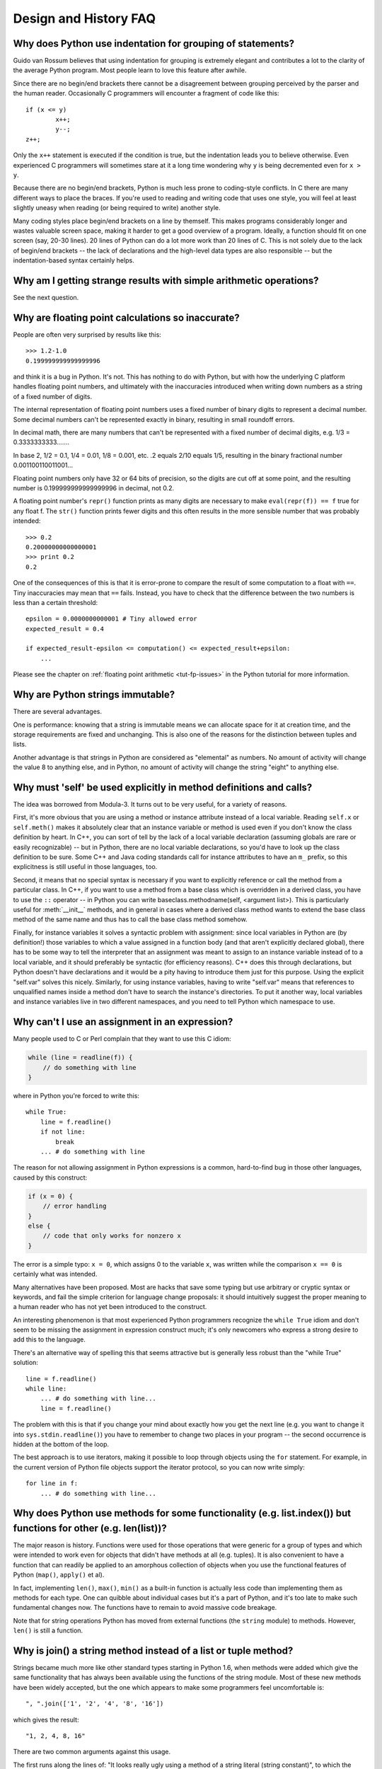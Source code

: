 ======================
Design and History FAQ
======================

Why does Python use indentation for grouping of statements?
-----------------------------------------------------------

Guido van Rossum believes that using indentation for grouping is extremely
elegant and contributes a lot to the clarity of the average Python program.
Most people learn to love this feature after awhile.

Since there are no begin/end brackets there cannot be a disagreement between
grouping perceived by the parser and the human reader.  Occasionally C
programmers will encounter a fragment of code like this::

   if (x <= y)
           x++;
           y--;
   z++;

Only the ``x++`` statement is executed if the condition is true, but the
indentation leads you to believe otherwise.  Even experienced C programmers will
sometimes stare at it a long time wondering why ``y`` is being decremented even
for ``x > y``.

Because there are no begin/end brackets, Python is much less prone to
coding-style conflicts.  In C there are many different ways to place the braces.
If you're used to reading and writing code that uses one style, you will feel at
least slightly uneasy when reading (or being required to write) another style.

Many coding styles place begin/end brackets on a line by themself.  This makes
programs considerably longer and wastes valuable screen space, making it harder
to get a good overview of a program.  Ideally, a function should fit on one
screen (say, 20-30 lines).  20 lines of Python can do a lot more work than 20
lines of C.  This is not solely due to the lack of begin/end brackets -- the
lack of declarations and the high-level data types are also responsible -- but
the indentation-based syntax certainly helps.


Why am I getting strange results with simple arithmetic operations?
-------------------------------------------------------------------

See the next question.


Why are floating point calculations so inaccurate?
--------------------------------------------------

People are often very surprised by results like this::

   >>> 1.2-1.0
   0.199999999999999996

and think it is a bug in Python. It's not.  This has nothing to do with Python,
but with how the underlying C platform handles floating point numbers, and
ultimately with the inaccuracies introduced when writing down numbers as a
string of a fixed number of digits.

The internal representation of floating point numbers uses a fixed number of
binary digits to represent a decimal number.  Some decimal numbers can't be
represented exactly in binary, resulting in small roundoff errors.

In decimal math, there are many numbers that can't be represented with a fixed
number of decimal digits, e.g.  1/3 = 0.3333333333.......

In base 2, 1/2 = 0.1, 1/4 = 0.01, 1/8 = 0.001, etc.  .2 equals 2/10 equals 1/5,
resulting in the binary fractional number 0.001100110011001...

Floating point numbers only have 32 or 64 bits of precision, so the digits are
cut off at some point, and the resulting number is 0.199999999999999996 in
decimal, not 0.2.

A floating point number's ``repr()`` function prints as many digits are
necessary to make ``eval(repr(f)) == f`` true for any float f.  The ``str()``
function prints fewer digits and this often results in the more sensible number
that was probably intended::

   >>> 0.2
   0.20000000000000001
   >>> print 0.2
   0.2

One of the consequences of this is that it is error-prone to compare the result
of some computation to a float with ``==``. Tiny inaccuracies may mean that
``==`` fails.  Instead, you have to check that the difference between the two
numbers is less than a certain threshold::

   epsilon = 0.0000000000001 # Tiny allowed error
   expected_result = 0.4

   if expected_result-epsilon <= computation() <= expected_result+epsilon:
       ...

Please see the chapter on :ref:`floating point arithmetic <tut-fp-issues>` in
the Python tutorial for more information.


Why are Python strings immutable?
---------------------------------

There are several advantages.

One is performance: knowing that a string is immutable means we can allocate
space for it at creation time, and the storage requirements are fixed and
unchanging.  This is also one of the reasons for the distinction between tuples
and lists.

Another advantage is that strings in Python are considered as "elemental" as
numbers.  No amount of activity will change the value 8 to anything else, and in
Python, no amount of activity will change the string "eight" to anything else.


.. _why-self:

Why must 'self' be used explicitly in method definitions and calls?
-------------------------------------------------------------------

The idea was borrowed from Modula-3.  It turns out to be very useful, for a
variety of reasons.

First, it's more obvious that you are using a method or instance attribute
instead of a local variable.  Reading ``self.x`` or ``self.meth()`` makes it
absolutely clear that an instance variable or method is used even if you don't
know the class definition by heart.  In C++, you can sort of tell by the lack of
a local variable declaration (assuming globals are rare or easily recognizable)
-- but in Python, there are no local variable declarations, so you'd have to
look up the class definition to be sure.  Some C++ and Java coding standards
call for instance attributes to have an ``m_`` prefix, so this explicitness is
still useful in those languages, too.

Second, it means that no special syntax is necessary if you want to explicitly
reference or call the method from a particular class.  In C++, if you want to
use a method from a base class which is overridden in a derived class, you have
to use the ``::`` operator -- in Python you can write baseclass.methodname(self,
<argument list>).  This is particularly useful for :meth:`__init__` methods, and
in general in cases where a derived class method wants to extend the base class
method of the same name and thus has to call the base class method somehow.

Finally, for instance variables it solves a syntactic problem with assignment:
since local variables in Python are (by definition!) those variables to which a
value assigned in a function body (and that aren't explicitly declared global),
there has to be some way to tell the interpreter that an assignment was meant to
assign to an instance variable instead of to a local variable, and it should
preferably be syntactic (for efficiency reasons).  C++ does this through
declarations, but Python doesn't have declarations and it would be a pity having
to introduce them just for this purpose.  Using the explicit "self.var" solves
this nicely.  Similarly, for using instance variables, having to write
"self.var" means that references to unqualified names inside a method don't have
to search the instance's directories.  To put it another way, local variables
and instance variables live in two different namespaces, and you need to tell
Python which namespace to use.


Why can't I use an assignment in an expression?
-----------------------------------------------

Many people used to C or Perl complain that they want to use this C idiom:

.. code-block:: c

   while (line = readline(f)) {
       // do something with line
   }

where in Python you're forced to write this::

   while True:
       line = f.readline()
       if not line:
           break
       ... # do something with line

The reason for not allowing assignment in Python expressions is a common,
hard-to-find bug in those other languages, caused by this construct:

.. code-block:: c

    if (x = 0) {
        // error handling
    }
    else {
        // code that only works for nonzero x
    }

The error is a simple typo: ``x = 0``, which assigns 0 to the variable ``x``,
was written while the comparison ``x == 0`` is certainly what was intended.

Many alternatives have been proposed.  Most are hacks that save some typing but
use arbitrary or cryptic syntax or keywords, and fail the simple criterion for
language change proposals: it should intuitively suggest the proper meaning to a
human reader who has not yet been introduced to the construct.

An interesting phenomenon is that most experienced Python programmers recognize
the ``while True`` idiom and don't seem to be missing the assignment in
expression construct much; it's only newcomers who express a strong desire to
add this to the language.

There's an alternative way of spelling this that seems attractive but is
generally less robust than the "while True" solution::

   line = f.readline()
   while line:
       ... # do something with line...
       line = f.readline()

The problem with this is that if you change your mind about exactly how you get
the next line (e.g. you want to change it into ``sys.stdin.readline()``) you
have to remember to change two places in your program -- the second occurrence
is hidden at the bottom of the loop.

The best approach is to use iterators, making it possible to loop through
objects using the ``for`` statement.  For example, in the current version of
Python file objects support the iterator protocol, so you can now write simply::

   for line in f:
       ... # do something with line...



Why does Python use methods for some functionality (e.g. list.index()) but functions for other (e.g. len(list))?
----------------------------------------------------------------------------------------------------------------

The major reason is history. Functions were used for those operations that were
generic for a group of types and which were intended to work even for objects
that didn't have methods at all (e.g. tuples).  It is also convenient to have a
function that can readily be applied to an amorphous collection of objects when
you use the functional features of Python (``map()``, ``apply()`` et al).

In fact, implementing ``len()``, ``max()``, ``min()`` as a built-in function is
actually less code than implementing them as methods for each type.  One can
quibble about individual cases but it's a part of Python, and it's too late to
make such fundamental changes now. The functions have to remain to avoid massive
code breakage.

.. XXX talk about protocols?

Note that for string operations Python has moved from external functions (the
``string`` module) to methods.  However, ``len()`` is still a function.


Why is join() a string method instead of a list or tuple method?
----------------------------------------------------------------

Strings became much more like other standard types starting in Python 1.6, when
methods were added which give the same functionality that has always been
available using the functions of the string module.  Most of these new methods
have been widely accepted, but the one which appears to make some programmers
feel uncomfortable is::

   ", ".join(['1', '2', '4', '8', '16'])

which gives the result::

   "1, 2, 4, 8, 16"

There are two common arguments against this usage.

The first runs along the lines of: "It looks really ugly using a method of a
string literal (string constant)", to which the answer is that it might, but a
string literal is just a fixed value. If the methods are to be allowed on names
bound to strings there is no logical reason to make them unavailable on
literals.

The second objection is typically cast as: "I am really telling a sequence to
join its members together with a string constant".  Sadly, you aren't.  For some
reason there seems to be much less difficulty with having :meth:`~str.split` as
a string method, since in that case it is easy to see that ::

   "1, 2, 4, 8, 16".split(", ")

is an instruction to a string literal to return the substrings delimited by the
given separator (or, by default, arbitrary runs of white space).  In this case a
Unicode string returns a list of Unicode strings, an ASCII string returns a list
of ASCII strings, and everyone is happy.

:meth:`~str.join` is a string method because in using it you are telling the
separator string to iterate over a sequence of strings and insert itself between
adjacent elements.  This method can be used with any argument which obeys the
rules for sequence objects, including any new classes you might define yourself.

Because this is a string method it can work for Unicode strings as well as plain
ASCII strings.  If ``join()`` were a method of the sequence types then the
sequence types would have to decide which type of string to return depending on
the type of the separator.

.. XXX remove next paragraph eventually

If none of these arguments persuade you, then for the moment you can continue to
use the ``join()`` function from the string module, which allows you to write ::

   string.join(['1', '2', '4', '8', '16'], ", ")


How fast are exceptions?
------------------------

A try/except block is extremely efficient.  Actually catching an exception is
expensive.  In versions of Python prior to 2.0 it was common to use this idiom::

   try:
       value = dict[key]
   except KeyError:
       dict[key] = getvalue(key)
       value = dict[key]

This only made sense when you expected the dict to have the key almost all the
time.  If that wasn't the case, you coded it like this::

   if dict.has_key(key):
       value = dict[key]
   else:
       dict[key] = getvalue(key)
       value = dict[key]

(In Python 2.0 and higher, you can code this as ``value = dict.setdefault(key,
getvalue(key))``.)


Why isn't there a switch or case statement in Python?
-----------------------------------------------------

You can do this easily enough with a sequence of ``if... elif... elif... else``.
There have been some proposals for switch statement syntax, but there is no
consensus (yet) on whether and how to do range tests.  See :pep:`275` for
complete details and the current status.

For cases where you need to choose from a very large number of possibilities,
you can create a dictionary mapping case values to functions to call.  For
example::

   def function_1(...):
       ...

   functions = {'a': function_1,
                'b': function_2,
                'c': self.method_1, ...}

   func = functions[value]
   func()

For calling methods on objects, you can simplify yet further by using the
:func:`getattr` built-in to retrieve methods with a particular name::

   def visit_a(self, ...):
       ...
   ...

   def dispatch(self, value):
       method_name = 'visit_' + str(value)
       method = getattr(self, method_name)
       method()

It's suggested that you use a prefix for the method names, such as ``visit_`` in
this example.  Without such a prefix, if values are coming from an untrusted
source, an attacker would be able to call any method on your object.


Can't you emulate threads in the interpreter instead of relying on an OS-specific thread implementation?
--------------------------------------------------------------------------------------------------------

Answer 1: Unfortunately, the interpreter pushes at least one C stack frame for
each Python stack frame.  Also, extensions can call back into Python at almost
random moments.  Therefore, a complete threads implementation requires thread
support for C.

Answer 2: Fortunately, there is `Stackless Python <http://www.stackless.com>`_,
which has a completely redesigned interpreter loop that avoids the C stack.
It's still experimental but looks very promising.  Although it is binary
compatible with standard Python, it's still unclear whether Stackless will make
it into the core -- maybe it's just too revolutionary.


Why can't lambda forms contain statements?
------------------------------------------

Python lambda forms cannot contain statements because Python's syntactic
framework can't handle statements nested inside expressions.  However, in
Python, this is not a serious problem.  Unlike lambda forms in other languages,
where they add functionality, Python lambdas are only a shorthand notation if
you're too lazy to define a function.

Functions are already first class objects in Python, and can be declared in a
local scope.  Therefore the only advantage of using a lambda form instead of a
locally-defined function is that you don't need to invent a name for the
function -- but that's just a local variable to which the function object (which
is exactly the same type of object that a lambda form yields) is assigned!


Can Python be compiled to machine code, C or some other language?
-----------------------------------------------------------------

Not easily.  Python's high level data types, dynamic typing of objects and
run-time invocation of the interpreter (using :func:`eval` or :keyword:`exec`)
together mean that a "compiled" Python program would probably consist mostly of
calls into the Python run-time system, even for seemingly simple operations like
``x+1``.

Several projects described in the Python newsgroup or at past `Python
conferences <http://python.org/community/workshops/>`_ have shown that this
approach is feasible, although the speedups reached so far are only modest
(e.g. 2x).  Jython uses the same strategy for compiling to Java bytecode.  (Jim
Hugunin has demonstrated that in combination with whole-program analysis,
speedups of 1000x are feasible for small demo programs.  See the proceedings
from the `1997 Python conference
<http://python.org/workshops/1997-10/proceedings/>`_ for more information.)

Internally, Python source code is always translated into a bytecode
representation, and this bytecode is then executed by the Python virtual
machine.  In order to avoid the overhead of repeatedly parsing and translating
modules that rarely change, this byte code is written into a file whose name
ends in ".pyc" whenever a module is parsed.  When the corresponding .py file is
changed, it is parsed and translated again and the .pyc file is rewritten.

There is no performance difference once the .pyc file has been loaded, as the
bytecode read from the .pyc file is exactly the same as the bytecode created by
direct translation.  The only difference is that loading code from a .pyc file
is faster than parsing and translating a .py file, so the presence of
precompiled .pyc files improves the start-up time of Python scripts.  If
desired, the Lib/compileall.py module can be used to create valid .pyc files for
a given set of modules.

Note that the main script executed by Python, even if its filename ends in .py,
is not compiled to a .pyc file.  It is compiled to bytecode, but the bytecode is
not saved to a file.  Usually main scripts are quite short, so this doesn't cost
much speed.

.. XXX check which of these projects are still alive

There are also several programs which make it easier to intermingle Python and C
code in various ways to increase performance.  See, for example, `Psyco
<http://psyco.sourceforge.net/>`_, `Pyrex
<http://www.cosc.canterbury.ac.nz/~greg/python/Pyrex/>`_, `PyInline
<http://pyinline.sourceforge.net/>`_, `Py2Cmod
<http://sourceforge.net/projects/py2cmod/>`_, and `Weave
<http://www.scipy.org/site_content/weave>`_.


How does Python manage memory?
------------------------------

The details of Python memory management depend on the implementation.  The
standard C implementation of Python uses reference counting to detect
inaccessible objects, and another mechanism to collect reference cycles,
periodically executing a cycle detection algorithm which looks for inaccessible
cycles and deletes the objects involved. The :mod:`gc` module provides functions
to perform a garbage collection, obtain debugging statistics, and tune the
collector's parameters.

Jython relies on the Java runtime so the JVM's garbage collector is used.  This
difference can cause some subtle porting problems if your Python code depends on
the behavior of the reference counting implementation.

Sometimes objects get stuck in tracebacks temporarily and hence are not
deallocated when you might expect.  Clear the tracebacks with::

   import sys
   sys.exc_clear()
   sys.exc_traceback = sys.last_traceback = None

Tracebacks are used for reporting errors, implementing debuggers and related
things.  They contain a portion of the program state extracted during the
handling of an exception (usually the most recent exception).

In the absence of circularities and tracebacks, Python programs need not
explicitly manage memory.

Why doesn't Python use a more traditional garbage collection scheme?  For one
thing, this is not a C standard feature and hence it's not portable.  (Yes, we
know about the Boehm GC library.  It has bits of assembler code for *most*
common platforms, not for all of them, and although it is mostly transparent, it
isn't completely transparent; patches are required to get Python to work with
it.)

Traditional GC also becomes a problem when Python is embedded into other
applications.  While in a standalone Python it's fine to replace the standard
malloc() and free() with versions provided by the GC library, an application
embedding Python may want to have its *own* substitute for malloc() and free(),
and may not want Python's.  Right now, Python works with anything that
implements malloc() and free() properly.

In Jython, the following code (which is fine in CPython) will probably run out
of file descriptors long before it runs out of memory::

   for file in <very long list of files>:
       f = open(file)
       c = f.read(1)

Using the current reference counting and destructor scheme, each new assignment
to f closes the previous file.  Using GC, this is not guaranteed.  If you want
to write code that will work with any Python implementation, you should
explicitly close the file; this will work regardless of GC::

   for file in <very long list of files>:
       f = open(file)
       c = f.read(1)
       f.close()


Why isn't all memory freed when Python exits?
---------------------------------------------

Objects referenced from the global namespaces of Python modules are not always
deallocated when Python exits.  This may happen if there are circular
references.  There are also certain bits of memory that are allocated by the C
library that are impossible to free (e.g. a tool like Purify will complain about
these).  Python is, however, aggressive about cleaning up memory on exit and
does try to destroy every single object.

If you want to force Python to delete certain things on deallocation use the
:mod:`atexit` module to run a function that will force those deletions.


Why are there separate tuple and list data types?
-------------------------------------------------

Lists and tuples, while similar in many respects, are generally used in
fundamentally different ways.  Tuples can be thought of as being similar to
Pascal records or C structs; they're small collections of related data which may
be of different types which are operated on as a group.  For example, a
Cartesian coordinate is appropriately represented as a tuple of two or three
numbers.

Lists, on the other hand, are more like arrays in other languages.  They tend to
hold a varying number of objects all of which have the same type and which are
operated on one-by-one.  For example, ``os.listdir('.')`` returns a list of
strings representing the files in the current directory.  Functions which
operate on this output would generally not break if you added another file or
two to the directory.

Tuples are immutable, meaning that once a tuple has been created, you can't
replace any of its elements with a new value.  Lists are mutable, meaning that
you can always change a list's elements.  Only immutable elements can be used as
dictionary keys, and hence only tuples and not lists can be used as keys.


How are lists implemented?
--------------------------

Python's lists are really variable-length arrays, not Lisp-style linked lists.
The implementation uses a contiguous array of references to other objects, and
keeps a pointer to this array and the array's length in a list head structure.

This makes indexing a list ``a[i]`` an operation whose cost is independent of
the size of the list or the value of the index.

When items are appended or inserted, the array of references is resized.  Some
cleverness is applied to improve the performance of appending items repeatedly;
when the array must be grown, some extra space is allocated so the next few
times don't require an actual resize.


How are dictionaries implemented?
---------------------------------

Python's dictionaries are implemented as resizable hash tables.  Compared to
B-trees, this gives better performance for lookup (the most common operation by
far) under most circumstances, and the implementation is simpler.

Dictionaries work by computing a hash code for each key stored in the dictionary
using the :func:`hash` built-in function.  The hash code varies widely depending
on the key; for example, "Python" hashes to -539294296 while "python", a string
that differs by a single bit, hashes to 1142331976.  The hash code is then used
to calculate a location in an internal array where the value will be stored.
Assuming that you're storing keys that all have different hash values, this
means that dictionaries take constant time -- O(1), in computer science notation
-- to retrieve a key.  It also means that no sorted order of the keys is
maintained, and traversing the array as the ``.keys()`` and ``.items()`` do will
output the dictionary's content in some arbitrary jumbled order.


Why must dictionary keys be immutable?
--------------------------------------

The hash table implementation of dictionaries uses a hash value calculated from
the key value to find the key.  If the key were a mutable object, its value
could change, and thus its hash could also change.  But since whoever changes
the key object can't tell that it was being used as a dictionary key, it can't
move the entry around in the dictionary.  Then, when you try to look up the same
object in the dictionary it won't be found because its hash value is different.
If you tried to look up the old value it wouldn't be found either, because the
value of the object found in that hash bin would be different.

If you want a dictionary indexed with a list, simply convert the list to a tuple
first; the function ``tuple(L)`` creates a tuple with the same entries as the
list ``L``.  Tuples are immutable and can therefore be used as dictionary keys.

Some unacceptable solutions that have been proposed:

- Hash lists by their address (object ID).  This doesn't work because if you
  construct a new list with the same value it won't be found; e.g.::

     d = {[1,2]: '12'}
     print d[[1,2]]

  would raise a KeyError exception because the id of the ``[1,2]`` used in the
  second line differs from that in the first line.  In other words, dictionary
  keys should be compared using ``==``, not using :keyword:`is`.

- Make a copy when using a list as a key.  This doesn't work because the list,
  being a mutable object, could contain a reference to itself, and then the
  copying code would run into an infinite loop.

- Allow lists as keys but tell the user not to modify them.  This would allow a
  class of hard-to-track bugs in programs when you forgot or modified a list by
  accident. It also invalidates an important invariant of dictionaries: every
  value in ``d.keys()`` is usable as a key of the dictionary.

- Mark lists as read-only once they are used as a dictionary key.  The problem
  is that it's not just the top-level object that could change its value; you
  could use a tuple containing a list as a key.  Entering anything as a key into
  a dictionary would require marking all objects reachable from there as
  read-only -- and again, self-referential objects could cause an infinite loop.

There is a trick to get around this if you need to, but use it at your own risk:
You can wrap a mutable structure inside a class instance which has both a
:meth:`__cmp_` and a :meth:`__hash__` method.  You must then make sure that the
hash value for all such wrapper objects that reside in a dictionary (or other
hash based structure), remain fixed while the object is in the dictionary (or
other structure). ::

   class ListWrapper:
       def __init__(self, the_list):
           self.the_list = the_list
       def __cmp__(self, other):
           return self.the_list == other.the_list
       def __hash__(self):
           l = self.the_list
           result = 98767 - len(l)*555
           for i in range(len(l)):
               try:
                   result = result + (hash(l[i]) % 9999999) * 1001 + i
               except:
                   result = (result % 7777777) + i * 333
           return result

Note that the hash computation is complicated by the possibility that some
members of the list may be unhashable and also by the possibility of arithmetic
overflow.

Furthermore it must always be the case that if ``o1 == o2`` (ie ``o1.__cmp__(o2)
== 0``) then ``hash(o1) == hash(o2)`` (ie, ``o1.__hash__() == o2.__hash__()``),
regardless of whether the object is in a dictionary or not.  If you fail to meet
these restrictions dictionaries and other hash based structures will misbehave.

In the case of ListWrapper, whenever the wrapper object is in a dictionary the
wrapped list must not change to avoid anomalies.  Don't do this unless you are
prepared to think hard about the requirements and the consequences of not
meeting them correctly.  Consider yourself warned.


Why doesn't list.sort() return the sorted list?
-----------------------------------------------

In situations where performance matters, making a copy of the list just to sort
it would be wasteful. Therefore, :meth:`list.sort` sorts the list in place. In
order to remind you of that fact, it does not return the sorted list.  This way,
you won't be fooled into accidentally overwriting a list when you need a sorted
copy but also need to keep the unsorted version around.

In Python 2.4 a new built-in function -- :func:`sorted` -- has been added.
This function creates a new list from a provided iterable, sorts it and returns
it.  For example, here's how to iterate over the keys of a dictionary in sorted
order::

   for key in sorted(dict.iterkeys()):
       ... # do whatever with dict[key]...


How do you specify and enforce an interface spec in Python?
-----------------------------------------------------------

An interface specification for a module as provided by languages such as C++ and
Java describes the prototypes for the methods and functions of the module.  Many
feel that compile-time enforcement of interface specifications helps in the
construction of large programs.

Python 2.6 adds an :mod:`abc` module that lets you define Abstract Base Classes
(ABCs).  You can then use :func:`isinstance` and :func:`issubclass` to check
whether an instance or a class implements a particular ABC.  The
:mod:`collections` modules defines a set of useful ABCs such as
:class:`Iterable`, :class:`Container`, and :class:`MutableMapping`.

For Python, many of the advantages of interface specifications can be obtained
by an appropriate test discipline for components.  There is also a tool,
PyChecker, which can be used to find problems due to subclassing.

A good test suite for a module can both provide a regression test and serve as a
module interface specification and a set of examples.  Many Python modules can
be run as a script to provide a simple "self test."  Even modules which use
complex external interfaces can often be tested in isolation using trivial
"stub" emulations of the external interface.  The :mod:`doctest` and
:mod:`unittest` modules or third-party test frameworks can be used to construct
exhaustive test suites that exercise every line of code in a module.

An appropriate testing discipline can help build large complex applications in
Python as well as having interface specifications would.  In fact, it can be
better because an interface specification cannot test certain properties of a
program.  For example, the :meth:`append` method is expected to add new elements
to the end of some internal list; an interface specification cannot test that
your :meth:`append` implementation will actually do this correctly, but it's
trivial to check this property in a test suite.

Writing test suites is very helpful, and you might want to design your code with
an eye to making it easily tested.  One increasingly popular technique,
test-directed development, calls for writing parts of the test suite first,
before you write any of the actual code.  Of course Python allows you to be
sloppy and not write test cases at all.


Why are default values shared between objects?
----------------------------------------------

This type of bug commonly bites neophyte programmers.  Consider this function::

   def foo(D={}):  # Danger: shared reference to one dict for all calls
       ... compute something ...
       D[key] = value
       return D

The first time you call this function, ``D`` contains a single item.  The second
time, ``D`` contains two items because when ``foo()`` begins executing, ``D``
starts out with an item already in it.

It is often expected that a function call creates new objects for default
values. This is not what happens. Default values are created exactly once, when
the function is defined.  If that object is changed, like the dictionary in this
example, subsequent calls to the function will refer to this changed object.

By definition, immutable objects such as numbers, strings, tuples, and ``None``,
are safe from change. Changes to mutable objects such as dictionaries, lists,
and class instances can lead to confusion.

Because of this feature, it is good programming practice to not use mutable
objects as default values.  Instead, use ``None`` as the default value and
inside the function, check if the parameter is ``None`` and create a new
list/dictionary/whatever if it is.  For example, don't write::

   def foo(dict={}):
       ...

but::

   def foo(dict=None):
       if dict is None:
           dict = {} # create a new dict for local namespace

This feature can be useful.  When you have a function that's time-consuming to
compute, a common technique is to cache the parameters and the resulting value
of each call to the function, and return the cached value if the same value is
requested again.  This is called "memoizing", and can be implemented like this::

   # Callers will never provide a third parameter for this function.
   def expensive (arg1, arg2, _cache={}):
       if _cache.has_key((arg1, arg2)):
           return _cache[(arg1, arg2)]

       # Calculate the value
       result = ... expensive computation ...
       _cache[(arg1, arg2)] = result           # Store result in the cache
       return result

You could use a global variable containing a dictionary instead of the default
value; it's a matter of taste.


Why is there no goto?
---------------------

You can use exceptions to provide a "structured goto" that even works across
function calls.  Many feel that exceptions can conveniently emulate all
reasonable uses of the "go" or "goto" constructs of C, Fortran, and other
languages.  For example::

   class label: pass # declare a label

   try:
        ...
        if (condition): raise label() # goto label
        ...
   except label: # where to goto
        pass
   ...

This doesn't allow you to jump into the middle of a loop, but that's usually
considered an abuse of goto anyway.  Use sparingly.


Why can't raw strings (r-strings) end with a backslash?
-------------------------------------------------------

More precisely, they can't end with an odd number of backslashes: the unpaired
backslash at the end escapes the closing quote character, leaving an
unterminated string.

Raw strings were designed to ease creating input for processors (chiefly regular
expression engines) that want to do their own backslash escape processing. Such
processors consider an unmatched trailing backslash to be an error anyway, so
raw strings disallow that.  In return, they allow you to pass on the string
quote character by escaping it with a backslash.  These rules work well when
r-strings are used for their intended purpose.

If you're trying to build Windows pathnames, note that all Windows system calls
accept forward slashes too::

   f = open("/mydir/file.txt") # works fine!

If you're trying to build a pathname for a DOS command, try e.g. one of ::

   dir = r"\this\is\my\dos\dir" "\\"
   dir = r"\this\is\my\dos\dir\ "[:-1]
   dir = "\\this\\is\\my\\dos\\dir\\"


Why doesn't Python have a "with" statement for attribute assignments?
---------------------------------------------------------------------

Python has a 'with' statement that wraps the execution of a block, calling code
on the entrance and exit from the block.  Some language have a construct that
looks like this::

   with obj:
       a = 1    # equivalent to obj.a = 1
       total = total + 1   # obj.total = obj.total + 1

In Python, such a construct would be ambiguous.

Other languages, such as Object Pascal, Delphi, and C++, use static types, so
it's possible to know, in an unambiguous way, what member is being assigned
to. This is the main point of static typing -- the compiler *always* knows the
scope of every variable at compile time.

Python uses dynamic types. It is impossible to know in advance which attribute
will be referenced at runtime. Member attributes may be added or removed from
objects on the fly. This makes it impossible to know, from a simple reading,
what attribute is being referenced: a local one, a global one, or a member
attribute?

For instance, take the following incomplete snippet::

   def foo(a):
       with a:
           print x

The snippet assumes that "a" must have a member attribute called "x".  However,
there is nothing in Python that tells the interpreter this. What should happen
if "a" is, let us say, an integer?  If there is a global variable named "x",
will it be used inside the with block?  As you see, the dynamic nature of Python
makes such choices much harder.

The primary benefit of "with" and similar language features (reduction of code
volume) can, however, easily be achieved in Python by assignment.  Instead of::

   function(args).dict[index][index].a = 21
   function(args).dict[index][index].b = 42
   function(args).dict[index][index].c = 63

write this::

   ref = function(args).dict[index][index]
   ref.a = 21
   ref.b = 42
   ref.c = 63

This also has the side-effect of increasing execution speed because name
bindings are resolved at run-time in Python, and the second version only needs
to perform the resolution once.  If the referenced object does not have a, b and
c attributes, of course, the end result is still a run-time exception.


Why are colons required for the if/while/def/class statements?
--------------------------------------------------------------

The colon is required primarily to enhance readability (one of the results of
the experimental ABC language).  Consider this::

   if a == b
       print a

versus ::

   if a == b:
       print a

Notice how the second one is slightly easier to read.  Notice further how a
colon sets off the example in this FAQ answer; it's a standard usage in English.

Another minor reason is that the colon makes it easier for editors with syntax
highlighting; they can look for colons to decide when indentation needs to be
increased instead of having to do a more elaborate parsing of the program text.


Why does Python allow commas at the end of lists and tuples?
------------------------------------------------------------

Python lets you add a trailing comma at the end of lists, tuples, and
dictionaries::

   [1, 2, 3,]
   ('a', 'b', 'c',)
   d = {
       "A": [1, 5],
       "B": [6, 7],  # last trailing comma is optional but good style
   }


There are several reasons to allow this.

When you have a literal value for a list, tuple, or dictionary spread across
multiple lines, it's easier to add more elements because you don't have to
remember to add a comma to the previous line.  The lines can also be sorted in
your editor without creating a syntax error.

Accidentally omitting the comma can lead to errors that are hard to diagnose.
For example::

       x = [
         "fee",
         "fie"
         "foo",
         "fum"
       ]

This list looks like it has four elements, but it actually contains three:
"fee", "fiefoo" and "fum".  Always adding the comma avoids this source of error.

Allowing the trailing comma may also make programmatic code generation easier.
